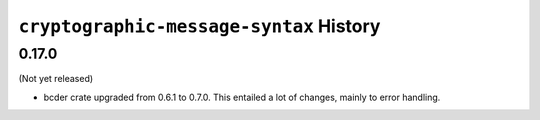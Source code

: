 ========================================
``cryptographic-message-syntax`` History
========================================

0.17.0
======

(Not yet released)

* bcder crate upgraded from 0.6.1 to 0.7.0. This entailed a lot of changes,
  mainly to error handling.

